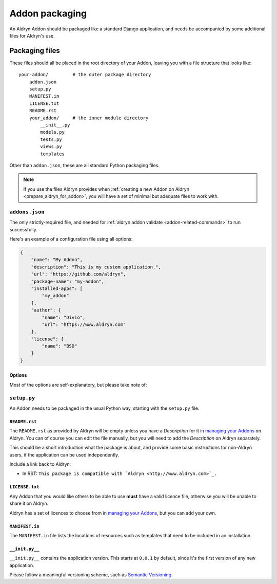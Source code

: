 .. _addon-packaging:

###############
Addon packaging
###############

An Aldryn Addon should be packaged like a standard Django application, and needs be accompanied by
some additional files for Aldryn's use.


***************
Packaging files
***************

These files should all be placed in the root directory of your Addon, leaving you with a file structure that looks
like::

    your-addon/         # the outer package directory
        addon.json
        setup.py
        MANIFEST.in
        LICENSE.txt
        README.rst
        your_addon/     # the inner module directory
            __init__.py
            models.py
            tests.py
            views.py
            templates

Other than ``addon.json``, these are all standard Python packaging files.

.. note::

    If you use the files Aldryn provides when :ref:`creating a new Addon on Aldryn
    <prepare_aldryn_for_addon>`, you will have a set of minimal but adequate files to work with.


``addons.json``
===============

The only strictly-required file, and needed for :ref:`aldryn addon validate
<addon-related-commands>` to run successfully.

Here's an example of a configuration file using all options:

.. code-block:: json

    {
        "name": "My Addon",
        "description": "This is my custom application.",
        "url": "https://github.com/aldryn",
        "package-name": "my-addon",
        "installed-apps": [
            "my_addon"
        ],
        "author": {
            "name": "Divio",
            "url": "https://www.aldryn.com"
        },
        "license": {
            "name": "BSD"
        }
    }


Options
-------

Most of the options are self-explanatory, but please take note of:

.. describe:: package—name

   The **package** name of the application; this needs to match the ``name`` option in ``setup.py``.

.. describe:: installed—apps

   A list of applications that needs to be added to ``INSTALLED_APPS`` in ``settings.py``.


``setup.py``
============

An Addon needs to be packaged in the usual Python way, starting with the ``setup.py`` file.


``README.rst``
--------------

The ``README.rst`` as provided by Aldryn will be empty unless you have a *Description* for it in
`managing your Addons <https://control.aldryn.com/account/my-addons/>`_ on Aldryn. You can of
course you can edit the file manually, but you will need to add the *Description* on Aldryn
separately.

This should be a short introduction what the package is about, and provide some basic instructions for non-Aldryn users, if the application can be used independently.

Include a link back to Aldryn:

* In RST: ``This package is compatible with `Aldryn <http://www.aldryn.com>`_.``


``LICENSE.txt``
---------------

Any Addon that you would like others to be able to use **must** have a valid licence file,
otherwise you will be unable to share it on Aldryn.

Aldryn has a set of licences to choose from in `managing your Addons
<https://control.aldryn.com/account/my-addons/>`_, but you can add your own.


``MANIFEST.in``
---------------

The ``MANIFEST.in`` file lists the locations of resources such as templates that need to be included in an installation.


``__init.py__``
---------------

``__init.py__`` contains the application version. This starts at ``0.0.1`` by default, since it's
the first version of any new application.

Please follow a meaningful versioning scheme, such as `Semantic Versioning <http://semver.org>`_.
